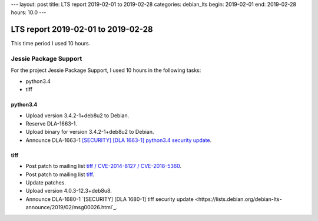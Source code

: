 ---
layout: post
title: LTS report 2019-02-01 to 2019-02-28
categories: debian_lts
begin: 2019-02-01
end: 2019-02-28
hours: 10.0
---

===================================
LTS report 2019-02-01 to 2019-02-28
===================================
This time period I used 10 hours.

Jessie Package Support
----------------------
For the project Jessie Package Support, I used 10 hours in the following tasks:

* python3.4
* tiff

python3.4
~~~~~~~~~
* Upload version 3.4.2-1+deb8u2 to Debian.
* Reserve DLA-1663-1.
* Upload binary for version 3.4.2-1+deb8u2 to Debian.
* Announce DLA-1663-1
  `[SECURITY] [DLA 1663-1] python3.4 security update <https://lists.debian.org/debian-lts-announce/2019/02/msg00011.html>`_.

tiff
~~~~
* Post patch to mailing list
  `tiff / CVE-2014-8127 / CVE-2018-5360 <https://lists.debian.org/debian-lts/2019/02/msg00048.html>`_.
* Post patch to mailing list
  `tiff <https://lists.debian.org/debian-lts/2019/02/msg00080.html>`_.
* Update patches.
* Upload version 4.0.3-12.3+deb8u8.
* Announce DLA-1680-1
  `[SECURITY] [DLA 1680-1] tiff security update <https://lists.debian.org/debian-lts-announce/2019/02/msg00026.html`_.



